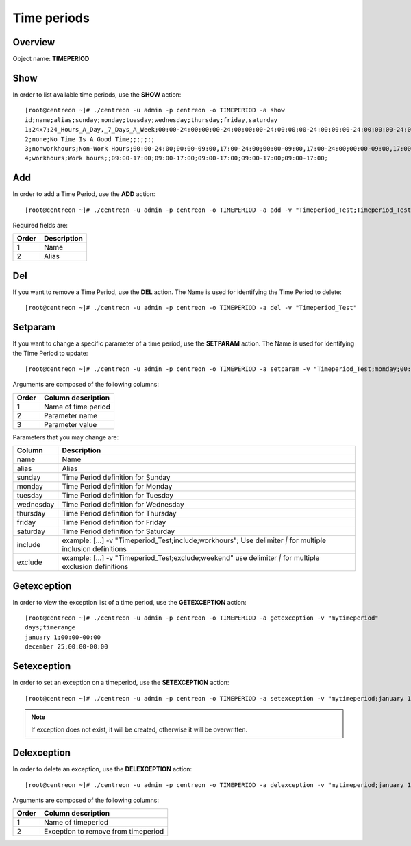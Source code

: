 ============
Time periods
============

Overview
--------

Object name: **TIMEPERIOD**

Show
----

In order to list available time periods, use the **SHOW** action::

  [root@centreon ~]# ./centreon -u admin -p centreon -o TIMEPERIOD -a show
  id;name;alias;sunday;monday;tuesday;wednesday;thursday;friday,saturday
  1;24x7;24_Hours_A_Day,_7_Days_A_Week;00:00-24:00;00:00-24:00;00:00-24:00;00:00-24:00;00:00-24:00;00:00-24:00;00:00-24:00
  2;none;No Time Is A Good Time;;;;;;;
  3;nonworkhours;Non-Work Hours;00:00-24:00;00:00-09:00,17:00-24:00;00:00-09:00,17:00-24:00;00:00-09:00,17:00-24:00;00:00-09:00,17:00-24:00;00:00-09:00,17:00-24:00;00:00-24:00
  4;workhours;Work hours;;09:00-17:00;09:00-17:00;09:00-17:00;09:00-17:00;09:00-17:00;


Add
---

In order to add a Time Period, use the **ADD** action::

  [root@centreon ~]# ./centreon -u admin -p centreon -o TIMEPERIOD -a add -v "Timeperiod_Test;Timeperiod_Test" 

Required fields are:

======== ============
Order	 Description
======== ============
1	 Name

2	 Alias
======== ============


Del
---

If you want to remove a Time Period, use the **DEL** action. The Name is used for identifying the Time Period to delete::

  [root@centreon ~]# ./centreon -u admin -p centreon -o TIMEPERIOD -a del -v "Timeperiod_Test" 


Setparam
--------

If you want to change a specific parameter of a time period, use the **SETPARAM** action. The Name is used for identifying the Time Period to update::

  [root@centreon ~]# ./centreon -u admin -p centreon -o TIMEPERIOD -a setparam -v "Timeperiod_Test;monday;00:00-24:00" 

Arguments are composed of the following columns:

======== ======================
Order	 Column description
======== ======================
1	 Name of time period

2	 Parameter name

3	 Parameter value
======== ======================


Parameters that you may change are:

========== ==============================================================
Column	   Description
========== ==============================================================
name	   Name

alias	   Alias

sunday	   Time Period definition for Sunday

monday	   Time Period definition for Monday

tuesday	   Time Period definition for Tuesday

wednesday  Time Period definition for Wednesday

thursday   Time Period definition for Thursday

friday	   Time Period definition for Friday

saturday   Time Period definition for Saturday

include	   example: [...] -v "Timeperiod_Test;include;workhours";
	   Use delimiter *|* for multiple inclusion definitions

exclude	   example: [...] -v "Timeperiod_Test;exclude;weekend"
	   use delimiter *|* for multiple exclusion definitions

========== ==============================================================


Getexception
------------

In order to view the exception list of a time period, use the **GETEXCEPTION** action::

  [root@centreon ~]# ./centreon -u admin -p centreon -o TIMEPERIOD -a getexception -v "mytimeperiod" 
  days;timerange
  january 1;00:00-00:00
  december 25;00:00-00:00


Setexception
------------

In order to set an exception on a timeperiod, use the **SETEXCEPTION** action::

  [root@centreon ~]# ./centreon -u admin -p centreon -o TIMEPERIOD -a setexception -v "mytimeperiod;january 1;00:00-24:00" 

.. note::
  If exception does not exist, it will be created, otherwise it will be overwritten.


Delexception
------------

In order to delete an exception, use the **DELEXCEPTION** action::

  [root@centreon ~]# ./centreon -u admin -p centreon -o TIMEPERIOD -a delexception -v "mytimeperiod;january 1" 

Arguments are composed of the following columns:

======= =====================================
Order	Column description
======= =====================================
1	 Name of timeperiod

2	 Exception to remove from timeperiod
======= =====================================
